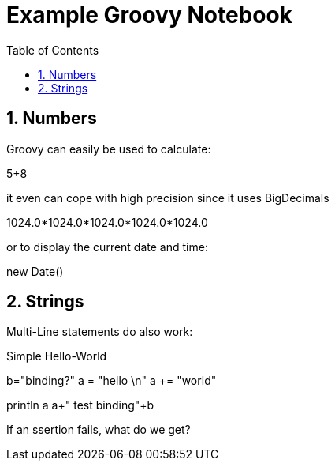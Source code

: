 = Example Groovy Notebook
:toc: left
:toclevels: 4
:source-highlighter: coderay
:numbered:

== Numbers

Groovy can easily be used to calculate:

[groovy]
5+8

it even can cope with high precision since it uses BigDecimals

[groovy]
1024.0*1024.0*1024.0*1024.0*1024.0

or to display the current date and time:

[groovy]
new Date()

== Strings

Multi-Line statements do also work:

.Simple Hello-World
[groovy]
b="binding?"
a = "hello \n"
a += "world"

[groovy]
println a
a+" test binding"+b


If an ssertion fails, what do we get?
